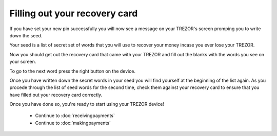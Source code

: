 Filling out your recovery card
========

If you have set your new pin successfully you will now see a message on your TREZOR's screen promping you to write down the seed.

Your seed is a list of secret set of words that you will use to recover your money incase you ever lose your TREZOR.

Now you should get out the recovery card that came with your TREZOR and fill out the blanks with the words you see on your screen.

To go to the next word press the right button on the device.

Once you have written down the secret words in your seed you will find yourself at the beginning of the list again.  As you procede through the list of seed words for the second time, check them against your recovery card to ensure that you have filled out your recovery card correctly.

Once you have done so, you're ready to start using your TREZOR device!

 - Continue to :doc:`receivingpayments`

 - Continue to :doc:`makingpayments`